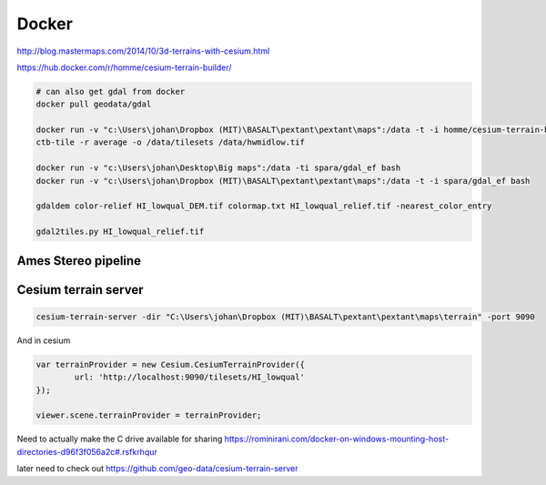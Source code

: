 ================================
Docker
================================
http://blog.mastermaps.com/2014/10/3d-terrains-with-cesium.html

https://hub.docker.com/r/homme/cesium-terrain-builder/

.. code-block:: python

	# can also get gdal from docker
	docker pull geodata/gdal

	docker run -v "c:\Users\johan\Dropbox (MIT)\BASALT\pextant\pextant\maps":/data -t -i homme/cesium-terrain-builder bash
	ctb-tile -r average -o /data/tilesets /data/hwmidlow.tif

	docker run -v "c:\Users\johan\Desktop\Big maps":/data -ti spara/gdal_ef bash
	docker run -v "c:\Users\johan\Dropbox (MIT)\BASALT\pextant\pextant\maps":/data -t -i spara/gdal_ef bash

	gdaldem color-relief HI_lowqual_DEM.tif colormap.txt HI_lowqual_relief.tif -nearest_color_entry

	gdal2tiles.py HI_lowqual_relief.tif

Ames Stereo pipeline
==================================

.. code-block:: python
	docker pull pgcumn/asp

Cesium terrain server
=====================================

.. code-block:: python

	cesium-terrain-server -dir "C:\Users\johan\Dropbox (MIT)\BASALT\pextant\pextant\maps\terrain" -port 9090

And in cesium

.. code-block:: javascript

	var terrainProvider = new Cesium.CesiumTerrainProvider({
    		url: 'http://localhost:9090/tilesets/HI_lowqual'
    	});

    	viewer.scene.terrainProvider = terrainProvider;

Need to actually make the C drive available for sharing
https://rominirani.com/docker-on-windows-mounting-host-directories-d96f3f056a2c#.rsfkrhqur

later need to check out
https://github.com/geo-data/cesium-terrain-server

